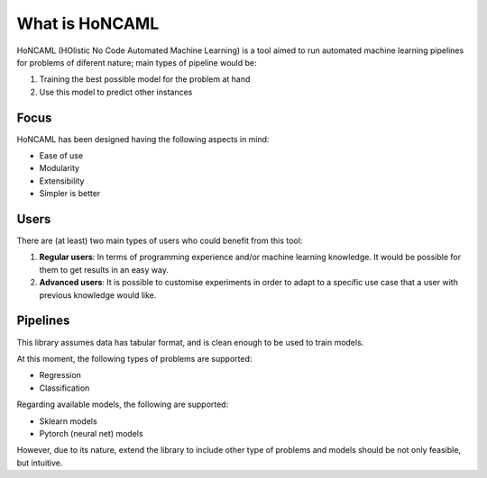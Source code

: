 =================
 What is HoNCAML
=================

HoNCAML (HOlistic No Code Automated Machine Learning) is a tool aimed to run
automated machine learning pipelines for problems of diferent nature; main
types of pipeline would be:

1. Training the best possible model for the problem at hand
2. Use this model to predict other instances

Focus
=====

HoNCAML has been designed having the following aspects in mind:

* Ease of use
* Modularity
* Extensibility
* Simpler is better

Users
=====

There are (at least) two main types of users who could benefit from this tool:

1. **Regular users**: In terms of programming experience and/or machine learning
   knowledge. It would be possible for them to get results in an easy way.
2. **Advanced users**: It is possible to customise experiments in order to
   adapt to a specific use case that a user with previous knowledge would like.

Pipelines
=========

This library assumes data has tabular format, and is clean enough to be used to
train models.

At this moment, the following types of problems are supported:

* Regression
* Classification

Regarding available models, the following are supported:

* Sklearn models
* Pytorch (neural net) models

However, due to its nature, extend the library to include other type of
problems and models should be not only feasible, but intuitive.
